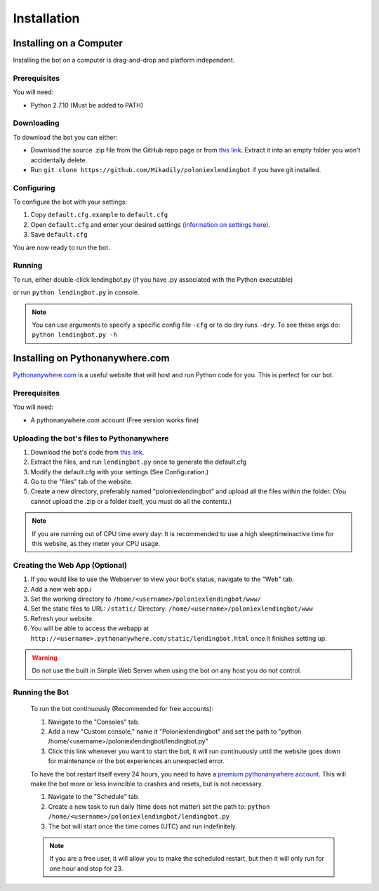 .. highlight:: javascript

Installation
************

Installing on a Computer
========================

Installing the bot on a computer is drag-and-drop and platform independent.

Prerequisites
-------------

You will need:

- Python 2.7.10 (Must be added to PATH)

Downloading
-----------

To download the bot you can either:

- Download the source .zip file from the GitHub repo page or from `this link <https://github.com/Mikadily/poloniexlendingbot/archive/master.zip>`_. Extract it into an empty folder you won't accidentally delete.
- Run ``git clone https://github.com/Mikadily/poloniexlendingbot`` if you have git installed.

Configuring
-----------

To configure the bot with your settings:

1. Copy ``default.cfg.example`` to ``default.cfg``
2. Open ``default.cfg`` and enter your desired settings `(information on settings here) <http://poloniexlendingbot.readthedocs.io/en/latest/configuration.html>`_.
3. Save ``default.cfg`` 

You are now ready to run the bot.

Running
-------

To run, either double-click lendingbot.py (if you have .py associated with the Python executable)

or run ``python lendingbot.py`` in console.

.. note:: You can use arguments to specify a specific config file ``-cfg`` or to do dry runs ``-dry``. To see these args do: ``python lendingbot.py -h``

Installing on Pythonanywhere.com
================================

`Pythonanywhere.com <https://www.pythonanywhere.com>`_ is a useful website that will host and run Python code for you. This is perfect for our bot.

Prerequisites
-------------

You will need:

- A pythonanywhere.com account (Free version works fine)

Uploading the bot's files to Pythonanywhere
-------------------------------------------

1. Download the bot's code from `this link <https://github.com/Mikadily/poloniexlendingbot/archive/master.zip>`_.
2. Extract the files, and run ``lendingbot.py`` once to generate the default.cfg
3. Modify the default.cfg with your settings (See Configuration.)
4. Go to the "files" tab of the website.
5. Create a new directory, preferably named "poloniexlendingbot" and upload all the files within the folder. (You cannot upload the .zip or a folder itself, you must do all the contents.)

.. note:: If you are running out of CPU time every day: It is recommended to use a high sleeptimeinactive time for this website, as they meter your CPU usage.

Creating the Web App (Optional)
-------------------------------
1. If you would like to use the Webserver to view your bot's status, navigate to the "Web" tab.
2. Add a new web app.i
3. Set the working directory to ``/home/<username>/poloniexlendingbot/www/``
4. Set the static files to URL: ``/static/`` Directory: ``/home/<username>/poloniexlendingbot/www``
5. Refresh your website.
6. You will be able to access the webapp at ``http://<username>.pythonanywhere.com/static/lendingbot.html`` once it finishes setting up.

.. warning:: Do not use the built in Simple Web Server when using the bot on any host you do not control.

Running the Bot
---------------
 
 To run the bot continuously (Recommended for free accounts):
 
 1. Navigate to the "Consoles" tab.
 2. Add a new "Custom console," name it "Poloniexlendingbot" and set the path to "python /home/<username>/poloniexlendingbot/lendingbot.py"
 3. Click this link whenever you want to start the bot, it will run continuously until the website goes down for maintenance or the bot experiences an unexpected error.
 
 To have the bot restart itself every 24 hours, you need to have a `premium pythonanywhere account <https://www.pythonanywhere.com/pricing/>`_. This will make the bot more or less invincible to crashes and resets, but is not necessary.
 
 1. Navigate to the "Schedule" tab.
 2. Create a new task to run daily (time does not matter) set the path to: ``python /home/<username>/poloniexlendingbot/lendingbot.py`` 
 3. The bot will start once the time comes (UTC) and run indefinitely.
  
 .. note:: If you are a free user, it will allow you to make the scheduled restart, but then it will only run for one hour and stop for 23.
 